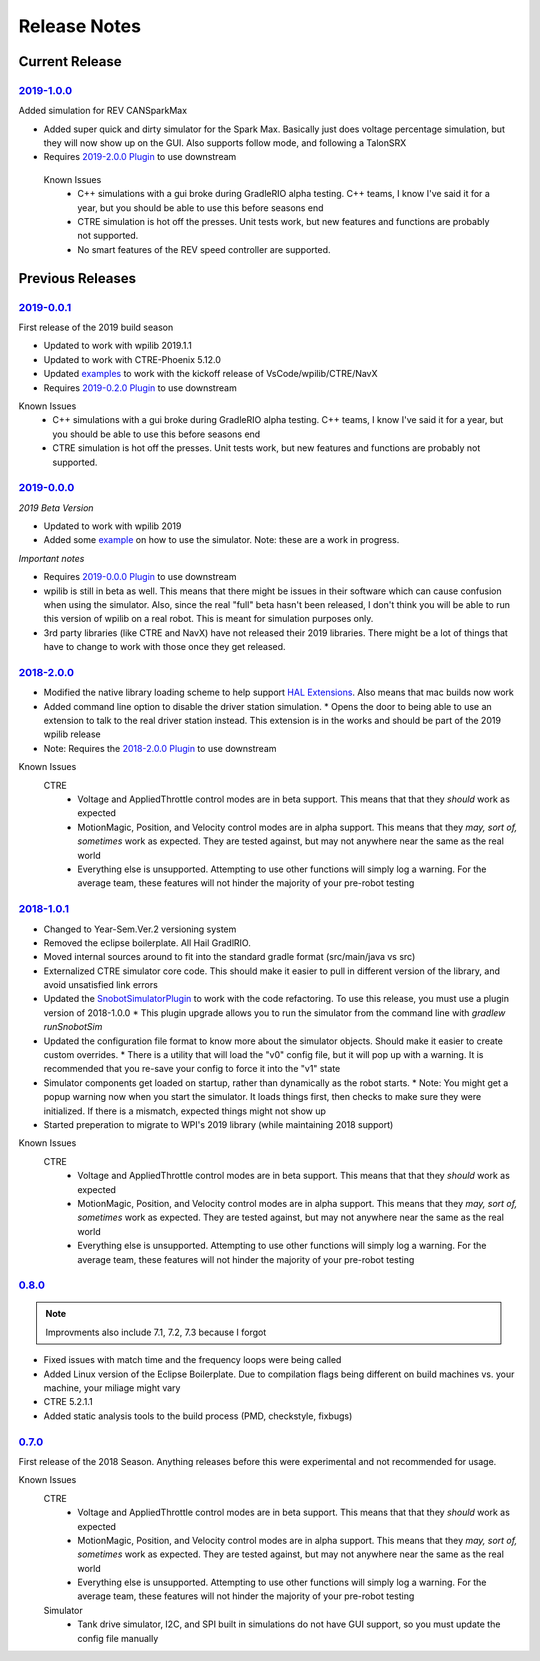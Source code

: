 Release Notes
==============


Current Release
^^^^^^^^^^^^^^^

`2019-1.0.0 <https://github.com/pjreiniger/SnobotSim/releases/tag/2019-1.0.0>`_
...............................................................................

Added simulation for REV CANSparkMax

* Added super quick and dirty simulator for the Spark Max. Basically just does voltage percentage simulation, but they will now show up on the GUI. Also supports follow mode, and following a TalonSRX
* Requires `2019-2.0.0 Plugin <https://github.com/pjreiniger/SnobotSimPlugin/releases/tag/2019-2.0.0>`_ to use downstream

 Known Issues
  * C++ simulations with a gui broke during GradleRIO alpha testing. C++ teams, I know I've said it for a year, but you should be able to use this before seasons end
  * CTRE simulation is hot off the presses. Unit tests work, but new features and functions are probably not supported.
  * No smart features of the REV speed controller are supported.


Previous Releases
^^^^^^^^^^^^^^^^^
`2019-0.0.1 <https://github.com/pjreiniger/SnobotSim/releases/tag/v2019-0.0.1>`_
.................................................................................

First release of the 2019 build season

* Updated to work with wpilib 2019.1.1
* Updated to work with CTRE-Phoenix 5.12.0
* Updated `examples <https://github.com/pjreiniger/SnobotSimExamples>`_ to work with the kickoff release of VsCode/wpilib/CTRE/NavX
* Requires `2019-0.2.0 Plugin <https://github.com/pjreiniger/SnobotSimPlugin/releases/tag/2019-0.2.0>`_ to use downstream

Known Issues
  * C++ simulations with a gui broke during GradleRIO alpha testing. C++ teams, I know I've said it for a year, but you should be able to use this before seasons end
  * CTRE simulation is hot off the presses. Unit tests work, but new features and functions are probably not supported.

`2019-0.0.0 <https://github.com/pjreiniger/SnobotSim/releases/tag/2019-0.0.0>`_
...............................................................................

*2019 Beta Version*

* Updated to work with wpilib 2019
* Added some `example <https://github.com/pjreiniger/SnobotSimExamples>`_ on how to use the simulator. Note: these are a work in progress.

*Important notes*

* Requires `2019-0.0.0 Plugin <https://github.com/pjreiniger/SnobotSimPlugin/releases/tag/v2019_0.0.0>`_ to use downstream
* wpilib is still in beta as well. This means that there might be issues in their software which can cause confusion when using the simulator. Also, since the real "full" beta hasn't been released, I don't think you will be able to run this version of wpilib on a real robot. This is meant for simulation purposes only.
* 3rd party libraries (like CTRE and NavX) have not released their 2019 libraries. There might be a lot of things that have to change to work with those once they get released.

`2018-2.0.0 <https://github.com/pjreiniger/SnobotSim/releases/tag/2018-2.0.0>`_
...............................................................................

* Modified the native library loading scheme to help support `HAL Extensions <https://github.com/wpilibsuite/allwpilib/tree/master/simulation/halsim_ds_nt>`_.  Also means that mac builds now work
* Added command line option to disable the driver station simulation.
  * Opens the door to being able to use an extension to talk to the real driver station instead.  This extension is in the works and should be part of the 2019 wpilib release
* Note: Requires the `2018-2.0.0 Plugin <https://github.com/pjreiniger/SnobotSimPlugin/releases/tag/v2018_2.0.0>`_ to use downstream

Known Issues
 CTRE
  * Voltage and AppliedThrottle control modes are in beta support.  This means that that they *should* work as expected
  * MotionMagic, Position, and Velocity control modes are in alpha support.  This means that they *may, sort of, sometimes* work as expected.  They are tested against, but may not anywhere near the same as the real world
  * Everything else is unsupported.  Attempting to use other functions will simply log a warning.  For the average team, these features will not hinder the majority of your pre-robot testing


`2018-1.0.1 <https://github.com/pjreiniger/SnobotSim/releases/tag/2018-1.0.1>`_
...............................................................................
* Changed to Year-Sem.Ver.2 versioning system
* Removed the eclipse boilerplate.  All Hail GradlRIO.
* Moved internal sources around to fit into the standard gradle format (src/main/java vs src)
* Externalized CTRE simulator core code.  This should make it easier to pull in different version of the library, and avoid unsatisfied link errors
* Updated the `SnobotSimulatorPlugin <https://plugins.gradle.org/plugin/com.snobot.simulator.plugin.SnobotSimulatorPlugin>`_ to work with the code refactoring.  To use this release, you must use a plugin version of 2018-1.0.0
  * This plugin upgrade allows you to run the simulator from the command line with `gradlew runSnobotSim`
* Updated the configuration file format to know more about the simulator objects.  Should make it easier to create custom overrides.
  * There is a utility that will load the "v0" config file, but it will pop up with a warning.  It is recommended that you re-save your config to force it into the "v1" state
* Simulator components get loaded on startup, rather than dynamically as the robot starts.
  * Note: You might get a popup warning now when you start the simulator.  It loads things first, then checks to make sure they were initialized.  If there is a mismatch, expected things might not show up
* Started preperation to migrate to WPI's 2019 library (while maintaining 2018 support)

Known Issues
 CTRE
  * Voltage and AppliedThrottle control modes are in beta support.  This means that that they *should* work as expected
  * MotionMagic, Position, and Velocity control modes are in alpha support.  This means that they *may, sort of, sometimes* work as expected.  They are tested against, but may not anywhere near the same as the real world
  * Everything else is unsupported.  Attempting to use other functions will simply log a warning.  For the average team, these features will not hinder the majority of your pre-robot testing

`0.8.0 <https://github.com/pjreiniger/SnobotSim/releases/tag/0.8.0>`_ 
.....................................................................

.. note:: Improvments also include 7.1, 7.2, 7.3 because I forgot

* Fixed issues with match time and the frequency loops were being called
* Added Linux version of the Eclipse Boilerplate.  Due to compilation flags being different on build machines vs. your machine, your miliage might vary
* CTRE 5.2.1.1
* Added static analysis tools to the build process (PMD, checkstyle, fixbugs)


`0.7.0 <https://github.com/pjreiniger/SnobotSim/releases/tag/0.7.0>`_
.....................................................................

First release of the 2018 Season.  Anything releases before this were experimental and not recommended for usage.

Known Issues
 CTRE
  * Voltage and AppliedThrottle control modes are in beta support.  This means that that they *should* work as expected
  * MotionMagic, Position, and Velocity control modes are in alpha support.  This means that they *may, sort of, sometimes* work as expected.  They are tested against, but may not anywhere near the same as the real world
  * Everything else is unsupported.  Attempting to use other functions will simply log a warning.  For the average team, these features will not hinder the majority of your pre-robot testing

 Simulator
  * Tank drive simulator, I2C, and SPI built in simulations do not have GUI support, so you must update the config file manually








